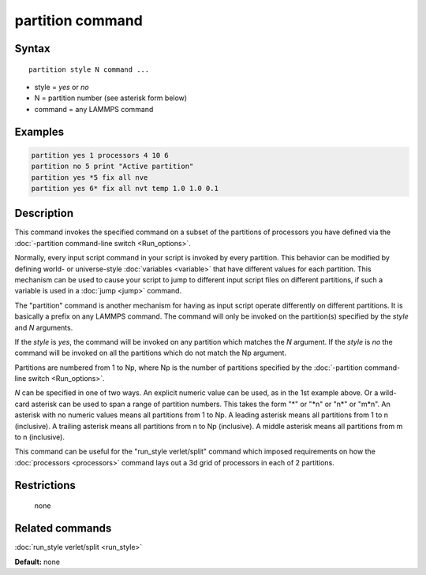 .. index:: partition

partition command
=================

Syntax
""""""

.. parsed-literal::

   partition style N command ...

* style = *yes* or *no*
* N = partition number (see asterisk form below)
* command = any LAMMPS command

Examples
""""""""

.. code-block:: LAMMPS

   partition yes 1 processors 4 10 6
   partition no 5 print "Active partition"
   partition yes *5 fix all nve
   partition yes 6* fix all nvt temp 1.0 1.0 0.1

Description
"""""""""""

This command invokes the specified command on a subset of the
partitions of processors you have defined via the :doc:`-partition command-line switch <Run_options>`.

Normally, every input script command in your script is invoked by
every partition.  This behavior can be modified by defining world- or
universe-style :doc:`variables <variable>` that have different values
for each partition.  This mechanism can be used to cause your script
to jump to different input script files on different partitions, if
such a variable is used in a :doc:`jump <jump>` command.

The "partition" command is another mechanism for having as input
script operate differently on different partitions.  It is basically a
prefix on any LAMMPS command.  The command will only be invoked on
the partition(s) specified by the *style* and *N* arguments.

If the *style* is *yes*\ , the command will be invoked on any partition
which matches the *N* argument.  If the *style* is *no* the command
will be invoked on all the partitions which do not match the Np
argument.

Partitions are numbered from 1 to Np, where Np is the number of
partitions specified by the :doc:`-partition command-line switch <Run_options>`.

*N* can be specified in one of two ways.  An explicit numeric value
can be used, as in the 1st example above.  Or a wild-card asterisk can
be used to span a range of partition numbers.  This takes the form "\*"
or "\*n" or "n\*" or "m\*n".  An asterisk with no numeric values means
all partitions from 1 to Np.  A leading asterisk means all partitions
from 1 to n (inclusive).  A trailing asterisk means all partitions
from n to Np (inclusive).  A middle asterisk means all partitions from
m to n (inclusive).

This command can be useful for the "run\_style verlet/split" command
which imposed requirements on how the :doc:`processors <processors>`
command lays out a 3d grid of processors in each of 2 partitions.

Restrictions
""""""""""""
 none

Related commands
""""""""""""""""

:doc:`run_style verlet/split <run_style>`

**Default:** none
